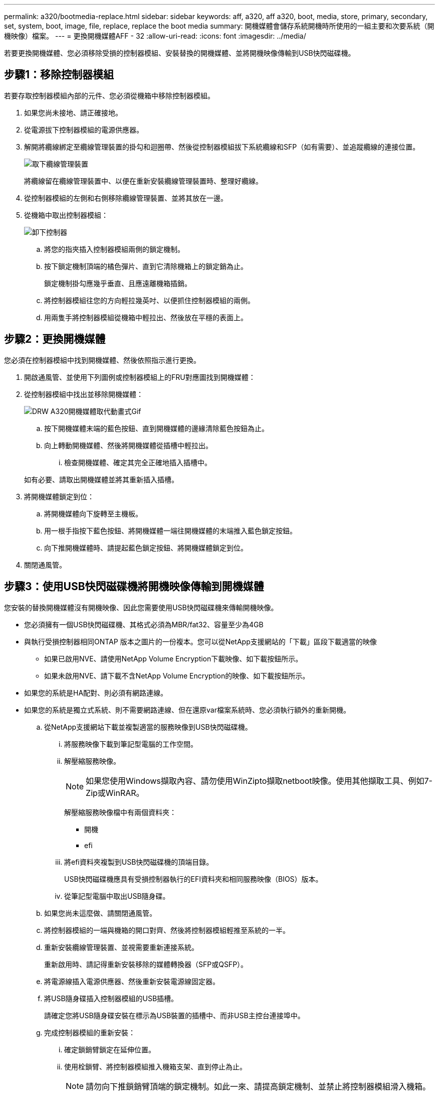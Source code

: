 ---
permalink: a320/bootmedia-replace.html 
sidebar: sidebar 
keywords: aff, a320, aff a320, boot, media, store, primary, secondary, set, system, boot, image, file, replace, replace the boot media 
summary: 開機媒體會儲存系統開機時所使用的一組主要和次要系統（開機映像）檔案。 
---
= 更換開機媒體AFF - 32
:allow-uri-read: 
:icons: font
:imagesdir: ../media/


若要更換開機媒體、您必須移除受損的控制器模組、安裝替換的開機媒體、並將開機映像傳輸到USB快閃磁碟機。



== 步驟1：移除控制器模組

[role="lead"]
若要存取控制器模組內部的元件、您必須從機箱中移除控制器模組。

. 如果您尚未接地、請正確接地。
. 從電源拔下控制器模組的電源供應器。
. 解開將纜線綁定至纜線管理裝置的掛勾和迴圈帶、然後從控制器模組拔下系統纜線和SFP（如有需要）、並追蹤纜線的連接位置。
+
image::../media/drw_a320_controller_cable_unplug_animated_gif.png[取下纜線管理裝置]

+
將纜線留在纜線管理裝置中、以便在重新安裝纜線管理裝置時、整理好纜線。

. 從控制器模組的左側和右側移除纜線管理裝置、並將其放在一邊。
. 從機箱中取出控制器模組：
+
image::../media/drw_a320_controller_remove_animated_gif.png[卸下控制器]

+
.. 將您的指夾插入控制器模組兩側的鎖定機制。
.. 按下鎖定機制頂端的橘色彈片、直到它清除機箱上的鎖定銷為止。
+
鎖定機制掛勾應幾乎垂直、且應遠離機箱插銷。

.. 將控制器模組往您的方向輕拉幾英吋、以便抓住控制器模組的兩側。
.. 用兩隻手將控制器模組從機箱中輕拉出、然後放在平穩的表面上。






== 步驟2：更換開機媒體

您必須在控制器模組中找到開機媒體、然後依照指示進行更換。

. 開啟通風管、並使用下列圖例或控制器模組上的FRU對應圖找到開機媒體：
. 從控制器模組中找出並移除開機媒體：
+
image::../media/drw_a320_boot_media_replace_animated_gif.png[DRW A320開機媒體取代動畫式Gif]

+
.. 按下開機媒體末端的藍色按鈕、直到開機媒體的邊緣清除藍色按鈕為止。
.. 向上轉動開機媒體、然後將開機媒體從插槽中輕拉出。
+
... 檢查開機媒體、確定其完全正確地插入插槽中。




+
如有必要、請取出開機媒體並將其重新插入插槽。

. 將開機媒體鎖定到位：
+
.. 將開機媒體向下旋轉至主機板。
.. 用一根手指按下藍色按鈕、將開機媒體一端往開機媒體的末端推入藍色鎖定按鈕。
.. 向下推開機媒體時、請提起藍色鎖定按鈕、將開機媒體鎖定到位。


. 關閉通風管。




== 步驟3：使用USB快閃磁碟機將開機映像傳輸到開機媒體

您安裝的替換開機媒體沒有開機映像、因此您需要使用USB快閃磁碟機來傳輸開機映像。

* 您必須擁有一個USB快閃磁碟機、其格式必須為MBR/fat32、容量至少為4GB
* 與執行受損控制器相同ONTAP 版本之圖片的一份複本。您可以從NetApp支援網站的「下載」區段下載適當的映像
+
** 如果已啟用NVE、請使用NetApp Volume Encryption下載映像、如下載按鈕所示。
** 如果未啟用NVE、請下載不含NetApp Volume Encryption的映像、如下載按鈕所示。


* 如果您的系統是HA配對、則必須有網路連線。
* 如果您的系統是獨立式系統、則不需要網路連線、但在還原var檔案系統時、您必須執行額外的重新開機。
+
.. 從NetApp支援網站下載並複製適當的服務映像到USB快閃磁碟機。
+
... 將服務映像下載到筆記型電腦的工作空間。
... 解壓縮服務映像。
+

NOTE: 如果您使用Windows擷取內容、請勿使用WinZipto擷取netboot映像。使用其他擷取工具、例如7-Zip或WinRAR。

+
解壓縮服務映像檔中有兩個資料夾：

+
**** 開機
**** efi


... 將efi資料夾複製到USB快閃磁碟機的頂端目錄。
+
USB快閃磁碟機應具有受損控制器執行的EFI資料夾和相同服務映像（BIOS）版本。

... 從筆記型電腦中取出USB隨身碟。


.. 如果您尚未這麼做、請關閉通風管。
.. 將控制器模組的一端與機箱的開口對齊、然後將控制器模組輕推至系統的一半。
.. 重新安裝纜線管理裝置、並視需要重新連接系統。
+
重新啟用時、請記得重新安裝移除的媒體轉換器（SFP或QSFP）。

.. 將電源線插入電源供應器、然後重新安裝電源線固定器。
.. 將USB隨身碟插入控制器模組的USB插槽。
+
請確定您將USB隨身碟安裝在標示為USB裝置的插槽中、而非USB主控台連接埠中。

.. 完成控制器模組的重新安裝：
+
... 確定鎖銷臂鎖定在延伸位置。
... 使用栓鎖臂、將控制器模組推入機箱支架、直到停止為止。
+

NOTE: 請勿向下推鎖銷臂頂端的鎖定機制。如此一來、請提高鎖定機制、並禁止將控制器模組滑入機箱。

... 按住鎖定機制頂端的橘色彈片。
... 將控制器模組輕推入機箱支架、直到與機箱邊緣齊平為止。
+

NOTE: 鎖定機制臂滑入機箱。

+
控制器模組一旦完全插入機箱、就會開始開機。

... 釋放栓鎖、將控制器模組鎖定到位。
... 如果您尚未重新安裝纜線管理裝置、請重新安裝。


.. 在載入程式提示字元下按Ctrl-C停止、以中斷開機程序。
+
如果您錯過此訊息、請按Ctrl-C、選取開機至維護模式的選項、然後停止節點以開機至載入器。

.. 在載入程式提示字元中、從USB快閃磁碟機開機恢復映像：「boot_recovery」
+
映像會從USB隨身碟下載。

.. 出現提示時、請輸入映像名稱、或接受螢幕上方括弧內顯示的預設映像。
.. 安裝映像之後、請開始還原程序：
+
... 記錄螢幕上顯示的受損節點IP位址。
... 系統提示您還原備份組態時、請按「y」。
... 當系統提示覆寫/etc/ssh / ssh主機_dsa_key時、請按「y」。


.. 從處於進階權限層級的合作夥伴節點、使用上一步驟中記錄的IP位址開始組態同步：「系統節點還原-備份-節點本機-目標位址_減損節點IP位址_」
.. 如果還原成功、當系統提示使用還原的複本時、請在受損節點上按下「y」。
.. 當您看到確認備份程序成功時、請按「y」、然後在系統提示您重新啟動節點時按「y」。
.. 確認環境變數設定符合預期。
+
... 將節點移至載入程式提示字元。
+
在這個畫面提示字元中ONTAP 、您可以發出命令系統節點halt -skip-lif-emation-te-bute-shutf true -ignical-warnings true -bute-takeover true。

... 使用「prontenv」命令檢查環境變數設定。
... 如果環境變數未如預期設定、請使用'采 集_環境變數名稱____變更值___命令加以修改。
... 使用「shavenv」命令儲存變更。
... 重新啟動節點。


.. 重新開機的受損節點顯示「正在等待恢復...」訊息、請從健全節點執行恢復：
+
[cols="1,2"]
|===
| 如果您的系統處於... | 然後... 


 a| 
HA配對
 a| 
當受損節點顯示「正在等待恢復...」訊息之後、請從健全節點執行恢復：

... 從正常節點：「torage容錯移轉恢復-ofnode_node_name」
+
受損節點會恢復其儲存設備、完成開機、然後重新開機、再由正常節點接管。

+

NOTE: 如果被否決、您可以考慮覆寫否決。

+
https://docs.netapp.com/us-en/ontap/high-availability/index.html["HA配對管理"^]

... 使用「儲存容錯移轉show-f恢復」命令來監控還原作業的進度。
... 恢復作業完成後、請使用「儲存容錯移轉show」命令確認HA配對正常、而且可以接管。
... 如果您使用儲存容錯移轉修改命令停用自動還原功能、請將其還原。


|===
.. 結束健全節點上的進階權限層級。



